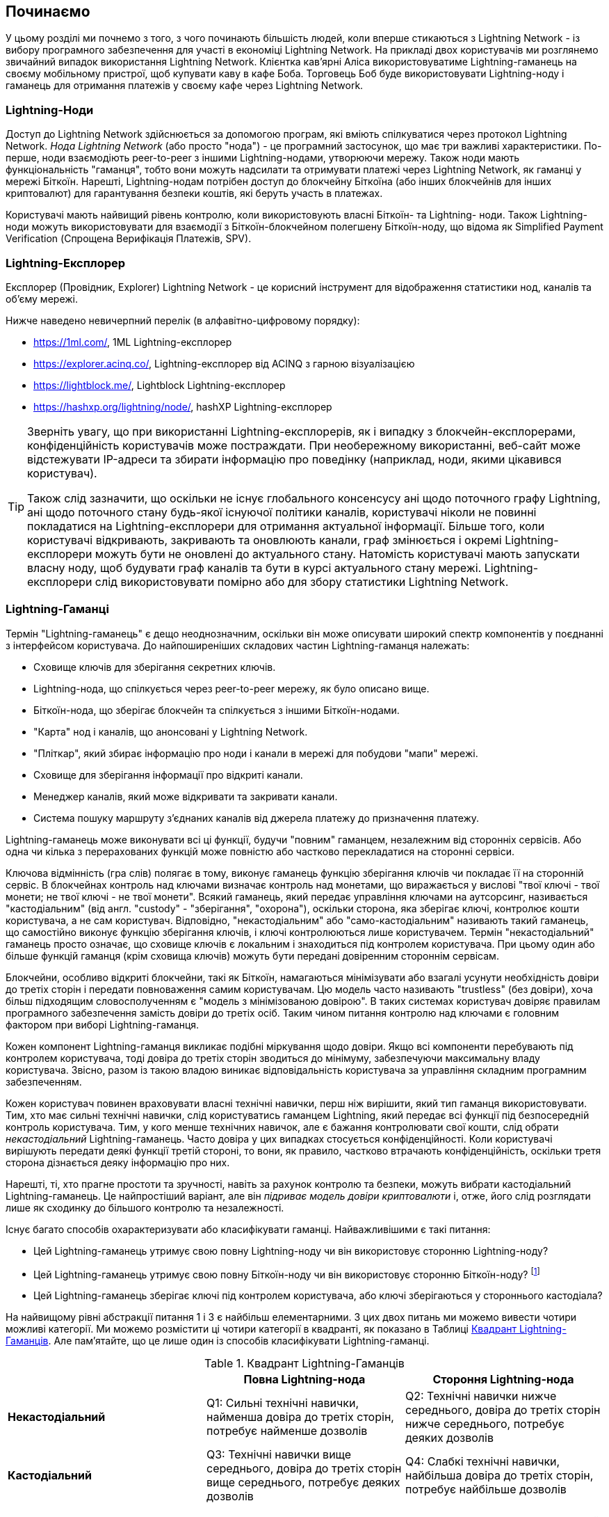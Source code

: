 [[getting-started]]
== Починаємо

У цьому розділі ми почнемо з того, з чого починають більшість людей, коли вперше стикаються з Lightning Network - із вибору програмного забезпечення для участі в економіці Lightning Network. На прикладі двох користувачів ми розглянемо звичайний випадок використання Lightning Network. Клієнтка кав'ярні Аліса використовуватиме Lightning-гаманець на своєму мобільному пристрої, щоб купувати каву в кафе Боба. Торговець Боб буде використовувати Lightning-ноду і гаманець для отримання платежів у своєму кафе через Lightning Network.

=== Lightning-Ноди

Доступ до Lightning Network здійснюється за допомогою програм, які вміють спілкуватися через протокол Lightning Network. _Нода Lightning Network_ (або просто "нода") - це програмний застосунок, що має три важливі характеристики. По-перше, ноди взаємодіють peer-to-peer з іншими Lightning-нодами, утворюючи мережу. Також ноди мають функціональність "гаманця", тобто вони можуть надсилати та отримувати платежі через Lightning Network, як гаманці у мережі Біткоїн. Нарешті, Lightning-нодам потрібен доступ до блокчейну Біткоїна (або інших блокчейнів для інших криптовалют) для гарантування безпеки коштів, які беруть участь в платежах.

Користувачі мають найвищий рівень контролю, коли використовують власні  Біткоїн- та Lightning- ноди. Також Lightning-ноди можуть використовувати для взаємодії з Біткоїн-блокчейном полегшену Біткоїн-ноду, що відома як Simplified Payment Verification (Спрощена Верифікація Платежів, SPV).

[[ln_explorer]]
=== Lightning-Експлорер

Експлорер (Провідник, Explorer) Lightning Network - це корисний інструмент для відображення статистики нод, каналів та об'єму мережі.

Нижче наведено невичерпний перелік (в алфавітно-цифровому порядку):

* https://1ml.com/, 1ML Lightning-експлорер
* https://explorer.acinq.co/, Lightning-експлорер від ACINQ з гарною візуалізацією 
* https://lightblock.me/, Lightblock Lightning-експлорер
* https://hashxp.org/lightning/node/, hashXP Lightning-експлорер

[TIP]
====
Зверніть увагу, що при використанні Lightning-експлорерів, як і випадку з блокчейн-експлорерами, конфіденційність користувачів може постраждати.
При необережному використанні, веб-сайт може відстежувати IP-адреси та збирати інформацію про поведінку (наприклад, ноди, якими цікавився користувач).

Також слід зазначити, що оскільки не існує глобального консенсусу ані щодо поточного графу Lightning, ані щодо поточного стану будь-якої існуючої політики каналів, користувачі ніколи не повинні покладатися на Lightning-експлорери для отримання актуальної інформації. 
Більше того, коли користувачі відкривають, закривають та оновлюють канали, граф змінюється і окремі Lightning-експлорери можуть бути не оновлені до актуального стану. 
Натомість користувачі мають запускати власну ноду, щоб будувати граф каналів та бути в курсі актуального стану мережі.
Lightning-експлорери слід використовувати помірно або для збору статистики Lightning Network.
====

=== Lightning-Гаманці

Термін "Lightning-гаманець" є дещо неоднозначним, оскільки він може описувати широкий спектр компонентів у поєднанні з інтерфейсом користувача. До найпоширеніших складових частин Lightning-гаманця належать:

* Сховище ключів для зберігання секретних ключів.
* Lightning-нода, що спілкується через peer-to-peer мережу, як було описано вище.
* Біткоїн-нода, що зберігає блокчейн та спілкується з іншими Біткоїн-нодами.
* "Карта" нод і каналів, що анонсовані у Lightning Network.
* "Пліткар", який збирає інформацію про ноди і канали в мережі для побудови "мапи" мережі.
* Сховище для зберігання інформації про відкриті канали.
* Менеджер каналів, який може відкривати та закривати канали.
* Система пошуку маршруту з'єднаних каналів від джерела платежу до призначення платежу.

Lightning-гаманець може виконувати всі ці функції, будучи "повним" гаманцем, незалежним від сторонніх сервісів. Або одна чи кілька з перерахованих функцій може повністю або частково перекладатися на сторонні сервіси.

Ключова відмінність (гра слів) полягає в тому, виконує гаманець функцію зберігання ключів чи покладає її на сторонній сервіс. В блокчейнах контроль над ключами визначає контроль над монетами, що виражається у вислові "твої ключі - твої монети; не твої ключі - не твої монети". Всякий гаманець, який передає управління ключами на аутсорсинг, називається "кастодіальним" (від англ. "custody" - "зберігання", "охорона"), оскільки сторона, яка зберігає ключі, контролює кошти користувача, а не сам користувач. Відповідно, "некастодіальним" або "само-кастодіальним" називають такий гаманець, що самостійно виконує функцію зберігання ключів, і ключі контролюються лише користувачем. Термін "некастодіальний" гаманець просто означає, що сховище ключів є локальним і знаходиться під контролем користувача. При цьому один або більше функцій гаманця (крім сховища ключів) можуть бути передані довіренним стороннім сервісам.

Блокчейни, особливо відкриті блокчейни, такі як Біткоїн, намагаються мінімізувати або взагалі усунути необхідність довіри до третіх сторін і передати повноваження самим користувачам. Цю модель часто називають "trustless" (без довіри), хоча більш підходящим словосполученням є "модель з мінімізованою довірою". В таких системах користувач довіряє правилам програмного забезпечення замість довіри до третіх осіб. Таким чином питання контролю над ключами є головним фактором при виборі Lightning-гаманця.

Кожен компонент Lightning-гаманця викликає подібні міркування щодо довіри. Якщо всі компоненти перебувають під контролем користувача, тоді довіра до третіх сторін зводиться до мінімуму, забезпечуючи максимальну владу користувача. Звісно, разом із такою владою виникає відповідальність користувача за управління складним програмним забезпеченням.

Кожен користувач повинен враховувати власні технічні навички, перш ніж вирішити, який тип гаманця використовувати. Тим, хто має сильні технічні навички, слід користуватись гаманцем Lightning, який передає всі функції під безпосередній контроль користувача. Тим, у кого менше технічних навичок, але є бажання контролювати свої кошти, слід обрати _некастодіальний_ Lightning-гаманець.
Часто довіра у цих випадках стосується конфіденційності.
Коли користувачі вирішують передати деякі функції третій стороні, то вони, як правило, частково втрачають конфіденційність, оскільки третя сторона дізнається деяку інформацію про них.

Нарешті, ті, хто прагне простоти та зручності, навіть за рахунок контролю та безпеки, можуть вибрати кастодіальний Lightning-гаманець. Це найпростіший варіант, але він _підриває модель довіри криптовалюти_ і, отже, його слід розглядати лише як сходинку до більшого контролю та незалежності.

Існує багато способів охарактеризувати або класифікувати гаманці.
Найважливішими є такі питання:

- Цей Lightning-гаманець утримує свою повну Lightning-ноду чи він використовує сторонню Lightning-ноду?
- Цей Lightning-гаманець утримує свою повну Біткоїн-ноду чи він використовує сторонню Біткоїн-ноду? footnote:[Якщо Lightning-гаманець використовує сторонню Lightning-ноду, то ця стороння Lightning-нода вирішує, як їй спілкуватися з мережею Біткоїн. Отже, використання сторонньої Lightning-ноди автоматично означає використання і сторонньої Біткоїн-ноди. Лише в протилежному випадку - коли Lightning-гаманець використовує власну Lightning-ноду - існує вибір "власна Біткоїн-нода" чи "стороння Біткоїн-нода". ]
- Цей Lightning-гаманець зберігає ключі під контролем користувача, або ключі зберігаються у стороннього кастодіала?

На найвищому рівні абстракції питання 1 і 3 є найбільш елементарними.
З цих двох питань ми можемо вивести чотири можливі категорії.
Ми можемо розмістити ці чотири категорії в квадранті, як показано в Таблиці <<lnwallet-categories>>.
Але пам’ятайте, що це лише один із способів класифікувати Lightning-гаманці.

[[lnwallet-categories]]
.Квадрант Lightning-Гаманців
[options="header"]
|===
|                        | *Повна Lightning-нода*      | *Стороння Lightning-нода*
| *Некастодіальний*         | Q1: Сильні технічні навички, найменша довіра до третіх сторін, потребує найменше дозволів | Q2: Технічні навички нижче середнього, довіра до третіх сторін нижче середнього, потребує деяких дозволів
| *Кастодіальний*            | Q3: Технічні навички вище середнього, довіра до третіх сторін вище середнього, потребує деяких дозволів | Q4: Слабкі технічні навички, найбільша довіра до третіх сторін, потребує найбільше дозволів
|===

Ситуація визначена у квадранті Q3, коли у гаманця є власна Lightning-нода, але ключі знаходяться у кастодіала, на данний момент не трапляється. 
Майбутні гаманці із цього квадранта дозволять користувачеві турбуватися про операційні аспекти своєї ноди, але делегуватимуть доступ до ключів третій стороні, яка може використовувати переважно холодне зберігання ключів.

Lightning-гаманці можна встановити на різні пристрої, включаючи ноутбуки, сервери та мобільні пристрої. Щоб запустити повну Lightning-ноду, вам потрібно буде використовувати сервер або настільний комп'ютер, оскільки мобільні пристрої та ноутбуки зазвичай недостатньо потужні в сенсі ємності, швидкості обробки, часу автономної роботи та підключення до мережі.

Категорія "Сторонні Lightning-ноди" може бути поділена на:

- Легкі: Lightning-нода управляється третьою стороною, гаманець отримує необхідну інформацію від сторонньої Lightning-ноди через API.
- Ніякі: означає, що не тільки Lightning-нода управляється третьою стороною, але й більшою частиною гаманця керує третя сторона, розташована в клауді, так що гаманцю навіть не потрібно викликати API.

Ці підкатегорії використані в таблиці <<lnwallet-examples>>.

Інші терміни, які потребують пояснення в Таблиці <<lnwallet-examples>> у стовпці "Біткоїн-нода":

- Neutrino: Neutrino - це специфічна реалізація протоколу для отримання даних з Біткоїн-мережі, згідно BIP 157 і BIP 158. Біткоїн-нода управляється третьою стороною і доступ до неї здійснюється за допомогою "neutrino".
- Electrum: Це означає, що гаманець підключається до сервера Electrum. Біткойн-нода управляється третьою стороною і доступ до неї здійснюється за протоколом "Electrum".
- Bitcoin Core: реалізація повної Біткоїн-ноди.
- btcd: інша реалізація повної Біткоїн-ноди.

У <<lnwallet-examples>> ми бачимо кілька прикладів популярних на даний момент гаманців для різних типів пристроїв.

// TODO: Add a lot more wallet/node examples, confirm the details for correctness
[[lnwallet-examples]]
.Приклади Популярних Lightning-Гаманців
[options="header"]
|===
| Застосунок    | Пристрій  | Lightning-нода | Біткоїн-нода          | Сховище ключів
| lnd            | Сервер  | Повна нода   | Bitcoin Core/btcd     | Некастодіальне
| c-lightning    | Сервер  | Повна нода   | Bitcoin Core          | Некастодіальне
| Eclair Server  | Сервер  | Повна нода   | Bitcoin Core/Electrum | Некастодіальне
| Zap Desktop    | Настільний комп'ютер | Повна нода   | Neutrino              | Некастодіальне
| Electrum       | Настільний комп'ютер | Повна нода   | Bitcoin Core/Electrum | Некастодіальне
| Eclair Mobile  | Смартфон  | Легка нода | Electrum              | Некастодіальне
| Breez Wallet   | Смартфон  | Повна нода   | Neutrino              | Некастодіальне
| Phoenix Wallet | Смартфон  | Легка нода | Electrum              | Некастодіальне
| Blue Wallet    | Смартфон  | Ніяка        | Ніяка                  | Кастодіальне
|===

=== Баланс між складністю та контролем

Lightning-гаманці мають дотримуватися балансу між складністю для користувача та ступнем контролю з його боку. Ті гаманці, що дають користувачеві найбільший контроль над коштами, найвищий ступінь конфіденційності та найбільшу незалежність від сторонніх сервісів, завжди є більш складними та важкими у використанні. По мірі розвитку технології деякі з цих компромісів ставатимуть менш суворими, і користувачі зможуть отримати більший контроль без більшої складності. Наразі різні компанії та проекти випробовують різні варіанти у всьому спектрі відношень складність/контроль та намагаються знайти «солодке місце» для своєї цільової користувацької аудиторії.

Обираючи гаманець, майте на увазі, що навіть якщо ви не бачите цих компромісів, вони все одно існують. Наприклад, багато гаманців намагаються зняти тягар управління каналами з користувачів. Для цього вони запроваджують центральні хаби, до яких автоматично підключаються всі їхні гаманці. Хоча цей компроміс спрощує інтерфейс та досвід взаємодії користувача із системою, він запроваджує єдину точку відмови (Single Point of Failure, SPoF), оскільки ці "хаби" стають необхідними для роботи гаманця. Крім того, якщо покластися на такий "хаб", це може зменшити конфіденційність користувачів, оскільки хаб знає відправника та потенційно (якщо будує маршрут оплати від імені користувача) також одержувача кожного платежу, здійсненого гаманцем користувача.

У наступному розділі ми повернемося до нашої першої користувачки та прослідкуємо за її першим встановленням Lightning-гаманця. Вона обрала гаманець, який є більш складним, ніж прості кастодіальні гаманці. Це дозволить нам продемонструвати деякі складності, які стоять за ним, та ознайомитись із внутрішніми процесами просунутого гаманця з нашого прикладу. Ви можете прийти до висновку, що ваш перший ідеальний гаманець має бути ближчим до "простоти використання", прийнявши деякі компроміси щодо контролю та конфіденційності. Або, можливо, ви більш "досвідчений користувач" і забажаєте запустити власні ноди Lightning та Біткоїн.

=== Перший Lightning-Гаманець Аліси

Аліса - досвідчений користувач Біткоїна. Вперше ми познайомилися з Алісою в главі 1 _"Освоєння Біткоїна"_ footnote:["Освоєння Біткоїна 2-е видання, глава 1" Андреас М. Антонопулос (https://github.com/bitcoinbook/bitcoinbook/blob/develop/ch01.asciidoc ).], коли вона придбала чашку кави в Кафе Боба за допомогою біткоїн-транзакції. Зараз Аліса прагне експериментувати з Lightning Network. Спочатку вона повинна обрати Lightning-гаманець, який би відповідав її потребам.

Аліса не хоче довіряти зберігання своїх біткоїнів третім особам. Вона дізналася достатньо про криптовалюту, щоб вміти користуватись гаманцем. Також вона хоче мати мобільний гаманець, щоб використовувати його для невеликих платежів. Тому вона обирає гаманець _Eclair_, популярний мобільний некастодіальний Lightning-гаманець.

==== Скачування та Встановлення Lightning-Гаманця

Шукаючи новий криптовалютний гаманець, ви маєте дуже обережно обирати безпечні джерела програмного забезпечення.

На жаль, є дуже багато фальшивих гаманців, які вкрадуть ваші гроші, а деякі з них навіть трапляються на надійних та нібито перевірених сайтах програмного забезпечення, таких як магазини застосунків Apple і Google. Незалежно від того, встановлюєте ви перший або десятий свій гаманець, завжди будьте максимально обережні. Шкідливий застосунок може не тільки вкрасти гроші, які ви йому довірите, але й також вкрасти ключі та паролі від інших програм, скомпрометувавши операційну систему вашого пристрою.

У Аліси Android-пристрій і вона використовуватиме Google Play Store для завантаження та встановлення гаманця Eclair. В пошуку Google Play вона знаходить "Eclair Mobile", як показано на зображенні <<eclair-playstore>>.

[[eclair-playstore]]
.Eclair Mobile в Google Play Store
image:images/eclair-playstore.png["Eclair wallet in the Google Play Store"]

Аліса помічає на цій сторінці кілька різних елементів, які допомагають їй переконатися, що це, скоріш за все, правильний гаманець "Eclair Mobile", який вона шукала. По-перше, організація "ACINQ" footnote:[ACINQ: Розробники гаманця Eclair Mobile Lightning (https://acinq.co/).] вказана як розробник цього мобільного гаманця, про цю організацію Аліса знає із свого попереднього дослідження. По-друге, гаманець був встановлений "10 000+" разів і має понад 320 позитивних відгуків. Навряд чи це шкідлива програма, яка прокралася до Play Store. По-третє, Аліса переходить на веб-сайт ACINQ (https://acinq.co/). Вона перевіряє, чи захищена веб-сторінка (https, а не http), що деякі браузери відображають у вигляді зеленого замка. На веб-сайті вона переходить у розділ "Download" або шукає посилання на магазин застосунків Google. Вона знаходить посилання і клацає по ньому. Вона перевіряє, що це посилання веде на ту ж саму програму в Google App Store. Задоволена проведеним аналізом, Аліса встановлює застосунок Eclair на свій мобільний пристрій.

[WARNING]
====
Завжди будьте вкрай обережні, встановлюючи програмне забезпечення на будь-який пристрій. Існує багато фальшивих гаманців для криптовалют, які не тільки вкрадуть ваші гроші, але й можуть скомпрометувати всі інші застосунки на вашому пристрої.
====

=== Створення Нового Гаманця

Коли Аліса вперше відкриває додаток Eclair Mobile, їй пропонується вибір «Створити новий гаманець» або «Імпортувати існуючий гаманець». Аліса створить новий гаманець, але давайте спочатку обговоримо, чому ці опції представлені тут і що означає «імпортувати існуючий гаманець».

==== Відповідальність за Зберігання Ключів

Як ми вже згадували на початку цього розділу, Eclair - це некастодіальний гаманець, тобто лише Аліса має право зберігання ключів, які використовуються для управління біткоїнами. Це також означає, що лише Аліса відповідальна за захист і резервне копіювання своїх ключів. Якщо Аліса втратить ключі, ніхто не зможе допомогти їй повернути втрачені назавжди біткоїни.

[WARNING]
====
За допомогою гаманця Eclair Mobile Аліса зберігає та контролює ключі, а отже, і несе повну відповідальність за збереження та резервне копіювання ключів. Якщо вона втратить ключі, вона втратить біткоїни, і ніхто не зможе допомогти їй оговтатися від цієї втрати!
====

==== Мнемонічні Слова

Подібно до більшості біткоїн-гаманців, Eclair Mobile пропонує _мнемонічну фразу_ для резервного копіювання. Мнемонічна фраза складається з 24 англійських слів, вибраних програмою випадковим чином, із цієї фоази генеруються всі ключі для гаманця. Мнемонічна фраза може бути використана Алісою для відновлення всіх транзакцій та коштів у гаманці Eclair Mobile на той випадок, якщо мобільний пристрій буде втрачено, пошкоджено або трапиться помилка у програмному забезпеченні.

[TIP]
====
_Мнемонічну фразу_ часто помилково називають "seed" ("зерно"). Насправді зерно будується _з мнемонічної фрази_ та є дещо іншою штукою.
====

Коли Аліса вирішить "Створити новий гаманець", їй буде показаний екран із її мнемонічною фразою, як показано на скріншоті <<eclair-mnemonic>>.

[[eclair-mnemonic]]
.Мнемонічна Фраза Нового Гаманця
image:images/eclair-mnemonic.png["New Wallet Mnemonic Phrase"]

В <<eclair-mnemonic>> ми навмисно затерли частину мнемонічної фрази, щоб запобігти повторному використанню читачами цієї фрази.

[[mnemonic-storage]]
==== Безпечне Зберігання Мнемонічної Фрази

Алісі потрібно обережно зберігати мнемонічну фразу так, щоб вона не була вкрадена або випадково загублена. Щоб збалансувати ці ризики, рекомендуємо написати дві копії мнемонічної фрази на папері, причому пронумерувати слова, так як порядок слів має значення.

Після того, як Аліса записала мнемонічну фразу і натиснула кнопку "OK, GOT IT", їй буде запропоновано _тест_, щоб переконатися, що вона правильно записала мнемонічну фразу. Тест просить ввести три-чотири слова із фрази. Аліса не очікувала на тест, але оскільки вона правильно записала мнемонічну фразу, вона проходить його без особливих труднощів.

Після того, як Аліса записала мнемонічну фразу та пройшла тест, вона має зберігати кожну копію в окремому надійному місці, наприклад, у закритій шухляді письмового столу або у вогнетривкому сейфі.

[WARNING]
====
Ніколи не намагайтеся вигадати власну схему безпеки, яка будь-яким чином відхиляється від рекомендованої найкращої практики в <<mnemonic-storage>>. Не розрізайте мнемонічну фразу навпіл, не робіть скріншоти, не зберігайте її на USB-накопичувачах чи у "хмарі", не шифруйте її та не використовуйте будь-який інший нестандартний метод. Цим ви перехилите баланс таким чином, що зростуть ризики втрати або крадіжки. Багато людей втратили кошти не через крадіжку, а через те, що спробували нестандартне рішення, не маючи достатнього досвіду, щоб збалансувати пов'язані ризики. Рекомендації щодо найкращих практик ретельно збалансовані експертами та підходять для переважної більшості користувачів.
====

Після того, як Аліса ініціалізує свій гаманець Eclair Mobile, вона побачить коротку довідку, яка висвітлює різні елементи інтерфейсу користувача. Ми не будемо повторювати довідку тут, але ми виконаємо всі кроки, необхідні для того, щоб Аліса купила чашку кави!

=== Завантаження Біткоїнів у Гаманець

Зараз у Аліси є Lightning-гаманець, але він порожній! Тепер вона стикається з одним із найскладніших аспектів експерименту: вона повинна знайти спосіб придбати трохи біткоїнів і покласти їх до свого гаманця Eclair.

[[acquiring-bitcoin]]
==== Придбання Біткоїнів

Є кілька способів придбати біткоїни:

* Обміняти національну валюту (наприклад, долари США) на біткоїни на криптовалютній біржі
* Придбати біткоїни у друга або знаймого з Біткоїн Мітапа за готівку
* Знайти _Bitcoin-банкомат_ у своєму районі, який продає біткоїни за готівку
* Продати товари або послуги за біткоїни
* Попросити свого работодавця або клієнтів заплатити біткоїнами

Усі ці методи мають різний ступінь складності, і багато з них передбачають сплату комісії. Деякі варіанти також вимагатимуть від Аліси надати документи, що посвідчують особу, щоб відповідати місцевим банківським вимогам. Так чи інакше за допомогою всіх цих методів Аліса зможе отримати біткоїни.

==== Отримання Біткоїнів

Припустимо, Аліса знайшла місцевий Біткоїн-банкомат і вирішила придбати біткоїни за готівку. Приклад Біткоїн-банкомату, створеного компанією Lamassu, наведено на зображенні <<bitcoin-atm>>. Такі Біткоїн-банкомати приймають готівку через купюроприймач та надсилають біткоїни на Біткоїн-адресу, відскановану з гаманця користувача за допомогою вбудованої камери.

[[bitcoin-atm]]
.Біткоїн-банкомат Lamassu
image:images/bitcoin-atm.png[]

Щоб покласти біткоїни у свій гаманець Eclair Lightning, Алісі потрібно надати банкомату _біткоїн-адресу_ з гаманця Eclair Lightning. Після чого банкомат зможе надіслати нещодавно придбані Алісою біткоїни на цю адресу.

Щоб побачити Біткоїн-адресу в гаманці Eclair, Аліса повинна свайпнути до лівої колонки під назвою "YOUR BITCOIN ADDRESS" (див. <<eclair-receive>>), де вона побачить квадратний штрих-код (який називається _QR-кодом_) та рядок букв і цифр під ним.

[[eclair-receive]]
.Біткоїн-адреса Аліси в Eclair
image:images/eclair-receive.png[]

QR-код містить той самий рядок букв і цифр, що написані під ним, але у зручному для сканування форматі. Таким чином, Алісі не потрібно вводити Біткоїн-адресу власноруч. На скріншоті <<eclair-receive>> ми навмисно розмили частину зображення, щоб запобігти ненавмисній відправці читачами біткоїнів на цю адресу.

[NOTE]
====
Як і Біткоїн-адреси, так і QR-коди містять додаткову інформацію, що допомагає виявити помилки ручного введення або сканування. Якщо в адресі є помилка, будь-який Біткоїн-гаманець помітить помилку та відмовиться приймати таку адресу.
====

Аліса може піднести свій смартфон до банкомату і показати його вбудованій камері, як показано на <<bitcoin-atm-receive>>. Вставивши трохи грошей в купюроприймач, вона отримає біткоїни в Eclair!

[[bitcoin-atm-receive]]
.Біткоїн-банкомат сканує QR-код
image:images/bitcoin-atm-receive.png[]

Аліса побачить транзакцію з банкомату на вкладці "TRANSACTION HISTORY" гаманця Eclair. Eclair побачить Біткоїн-транзакцію за кілька секунд, але для того, щоб транзакція була "підтверджена" у блокчейні, знадобиться приблизно одна година. Як ви можете бачити на скріншоті <<eclair-tx1>>, гаманець Eclair показує "6+ conf" під транзакцією. Це означає, що транзакція отримала необхідний мінімум у шість підтверджень, і тепер кошти готові до використання.

[TIP]
====
Кількість "підтверджень" транзакції - це кількість блоків, змайнених після блоку (включно з ним), в якому знаходиться ця транзакція. 
Шість підтверджень - це найкраща практика, але різні Lightning-гаманці можуть вважати канал відкритим після будь-якої кількості підтверджень.
Деякі гаманці навіть збільшують необхідну кількість підтверджень заоежно від кількості коштів в каналі.
====


[[eclair-tx1]]
.Аліса отримує біткоїни
image:images/eclair-tx1-btc.png[]

В цьому прикладі для придбання своїх перших біткоїнів Аліса  використовувала банкомат, але якби вона використовувала будь-який інший метод <<acquiring-bitcoin>>, то в тому випадку застосовувалися б ті ж самі основні поняття. Наприклад, якщо Аліса хоче продати товар або надати професійну послугу в обмін на біткоїн, її клієнти можуть відсканувати її Біткоїн-адресу за допомогою своїх гаманців і заплатити їй біткоїнами.

Подібним чином, коли Аліса виставляє рахунок клієнту за послугу через Інтернет, вона може надіслати своєму клієнту е-мейл або повідомлення у мессенжер зі своєю Біткоїн-адресою або QR-кодом, щоб клієнт міг заплатити Алісі на цю адресу.

Аліса могла б навіть роздрукувати QR-код і наклеїти його на гітару, щоб отримувати чайові під час виступу на вулиці!
footnote:[Зазвичай не рекомендується повторно використовувати одну і ту ж Біткоїн-адресу для кількох платежів, оскільки всі Біткоїн-транзакції є публічними.
Зацікавлений перехожий може відсканувати QR-код Аліси і побачити, скільки чайових Аліса вже отримала на цю адресу в блокчейні Біткоїна.
На щастя, Lightning Network пропонує більш приватні рішення для цього, про що далі піде мова в книзі!]

Якщо Аліса придбала біткоїни на криптовалютній біржі, вона має «вивести» їх, вказавши свою Біткоїн-адресу на сайті біржі. Після чого біржа відправить біткоїни безпосередньо на її адресу.

=== З Біткоїна в Lightning Network

Зараз біткоїн Аліси контролюється її гаманцем Eclair, про її біткоїн є відповідний запис у блокчейні Біткоїна. На даний момент біткоїн Аліси знаходиться "on-chain", це означає, що відповідна транзакція була поширена по всій Біткоїн-мережі, перевірена усіма Біткоїн-нодами і "змайнена" (записана) в блокчейн.

До цього часу гаманець Eclair Mobile прцював лише як Біткоїн-гаманець, і Аліса не використовувала функції Lightning Network Eclair. Як і у випадку з багатьма Lightning-гаманцями, Eclair поєднує в собі Біткоїн і Lightning, виступаючи одночасно Біткоїн-гаманцем і Lightning-гаманцем.

Тепер Аліса готова вивести свій біткойн "off-chain", щоб почати користуватися швидкими, дешевими та приватними платежами, які пропонує Lightning Network.

==== Канали Lightning Network

Свайплячи праворуч, Аліса відкриває вкладку "LIGHTNING CHANNELS". Тут вона може керувати каналами, які з'єднують її гаманець із Lightning Network.

Давайте розглянемо визначення поняття "канал Lightning Network", щоб трохи прояснити ситуацію. По-перше, слово "канал" є метафорою для _фінансових відносин_ між Lightning-гаманцем Аліси та іншим Lightning-гаманцем. Ми використовуємо слово канал, тому що це засіб для гаманця Аліси та іншого гаманця, потрібний щоб обмінюватись багатьма платежами між ними в мережі Lightning (off-chain), не здійснюючи транзакцій у Біткоїн-блокчейні (on-chain).

Гаманець або _нода_, до якої Аліса відкриває канал, називається її _channel peer (партнером по каналу)_. Після відкриття канал може використовуватись для надсилання багатьох платежів туди-сюди між гаманцем Аліси та її партнером по каналу.

Крім того, партнер Аліси по каналу може _переправляти далі_ платежі через інші канали в Lightning Network. Таким чином, Аліса може _направити_ платіж на будь-який гаманець (наприклад, на Lightning-гаманець Боба), якщо гаманець Аліси зможе знайти _шлях_ від каналу до каналу, аж до гаманця Боба.

Іншими словами: Алісі потрібен один або кілька каналів, що з'єднують її з однією або кількома нодами в Lightning Network. Їй не потрібен канал безпосередньо до кафе Боба, щоб надіслати Бобу платіж, хоча звісно вона також могла б відкрити і прямий канал. Будь-яка нода у Lightning Network може бути використана для першого каналу Аліси. Чим краще нода з'єднана з іншими нодами, тим більшої кількості людей зможе досягти Аліса. У цьому прикладі, оскільки ми хочемо також продемонструвати маршрутизацію платежів, Аліса не буде відкривати канал безпосередньо до гаманця Боба. Натомість Аліса відкриє канал до ноди, добре зв'язанної з іншими нодами, а потім пізніше використає цю ноду для переправлення свого платежу, направляючи його через будь-які інші ноди, щоб дістатися до Боба.

Спочатку жодних каналів нема, тому <<eclair-channels>>, вкладка "LIGHTNING CHANNELS" відображає пустий список. Якщо ви помітили, у правому нижньому куті є символ плюса (+), це кнопка для відкриття нового каналу.

[[eclair-channels]]
.Вкладка Lightning Channels
image:images/eclair-tutorial2.png["Lightning Channels Tab"]

Аліса натискає символ плюса і перед нею відкриваються чотири можливі способи відкриття каналу:

* Вставити URI ноди
* Відсканувати URI ноди
* Випадкова нода
* Нода ACINQ

"URI ноди" - це універсальний ідентифікатор ресурсу (URI), який ідентифікує конкретну Lightning-ноду. Аліса може вставити його з буфера обміну або відсканувати у вигляді QR-коду. Приклад URI ноди у вигляді QR-коду показано на зображенні <<node-URI-QR>>, а під ним та ж інформація у текстовому вигляді:

[[node-URI-QR]]
.URI ноди у вигляді QR-коду
image:images/node-URI-QR.png[width=120]

[[node-URI-example]]
.node URI
++++
0237fefbe8626bf888de0cad8c73630e32746a22a2c4faa91c1d9877a3826e1174@1.ln.aantonop.com:9735
++++

Аліса могла б вибрати певну Lightning-ноду або скористатися опцією "Випадкова нода", щоб гаманець Eclair вибрав ноду навмання, але вона вибере опцію "Нода ACINQ" для підключення до однієї із нод від ACINQ, що добре зв'язані з іншими Lightning-нодами.

Вибір ноди ACINQ дещо применшить конфіденційність Аліси, оскільки ACINQ зможе бачити всі транзакції Аліси. Це також створить єдину точку відмови, оскільки Аліса матиме лише один канал, і якщо нода ACINQ стане недоступною, то Аліса не зможе робити платежі. Щоб спочатку все було просто, ми згодимось на ці компроміси. В наступних розділах ми будемо поступово вчитися здобувати більше незалежності та приймати менше компромісів!

Аліса вибирає "Нода ACINQ" і готова відкрити свій перший канал у мережі Lightning.

==== Відкриття каналу Lightning

Коли Аліса вибирає ноду для відкриття нового каналу, їй пропонується вибрати, скільки біткоїнів вона хоче помістити в цей канал. У наступних розділах ми обговоримо наслідки цього вибору, але наразі Аліса покладе майже всі свої кошти в канал. Оскільки їй доведеться заплатити комісію за транзакцію відкриття каналу, вона вибере суму на кілька доларів (або на кілька тисячних біткоїнів) меншу, ніж її загальний баланс.

Аліса поміщає в свій канал 0,018 BTC з її балансу 0,020 BTC і приймає комісію за замовчуванням, як зображено на <<eclair-open-channel>>.

[[eclair-open-channel]]
.Відкриття Каналу Lightning
image:images/eclair-open-channel-detail.png[]

Як тільки вона натискає "OPEN", її гаманець створює спеціальну _транзакцію фінансування (funding)_, яка відкриває канал Lightning. Транзакція фінансування це "on-chain" транзакція, вона надсилається в Біткоїн-мережу для підтвердження.

Тепер Алісі знову доведеться почекати (див. <<eclair-channel-waiting>>), щоб транзакція була додана у блокчейн. Як і при попередній транзакції з придбанням біткойна, їй доведеться чекати шість або більше підтверджень (приблизно одну годину).

[[eclair-channel-waiting]]
.Очікування Відкриття Каналу Транзакцією Фінансування
image:images/eclair-channel-waiting.png["Waiting for the Funding Transaction to Open the Channel"]

Щойно транзакція фінансування отримує необхідні підтвердження, канал Аліси до ноди ACINQ відкритий, профінансований і готовий, як зображено на <<eclair-channel-open>>:

[[eclair-channel-open]]
.Канал Відкрито
image:images/eclair-channel-open.png["Channel is Open"]

[TIP]
====
Ви помітили, що змінилася сума грошей в каналі? Насправді це не так: канал містить ті ж 0,018 BTC, але за час між скріншотами курс BTC змінився, тому сума в USD стала іншою. Ви можете переглядати баланс в BTC або USD, але майте на увазі, що значення USD обчислюються в режимі реального часу і тому змінюються!
====

=== Придбання Чашки Кави

Тепер в Аліси нарешті все готово, щоб почати користуватися Lightning Network. Як бачите, потрібно було виконати невелику роботу і трохи почекати підтверджень. Зате подальші дії будуть швидкими та легкими. Lightning Network дозволяє здійснювати платежі, не чекаючи підтверджень, і кошти приходять за лічені секунди.

Аліса хапає смартфон і біжить до кафе Боба поруч. Вона рада спробувати свій новий Lightning-гаманець і зробити з його допомогою покупку!

==== Кафе Боба

В Боба є простий застосунок PoS-терміналу (Point-of-Sale) для прийому платежів за допомогою Lightning Network. Як ми побачимо в наступному розділі, Боб використовує популярну платформу з відкритим кодом _BTCPay Server_, яка містить усі необхідні компоненти для електронної комерції та роздрібної торгівлі, такі як:

* Біткоїн-нода Bitcoin Core
* Lightning-нода c-lightning
* Простий PoS-застосунок для планшету

BTCPay Server дозволяє легко встановити все необхідне програмне забезпечення, завантажити фотографії та ціни на товари, а також швидко запустити магазин.

На прилавку в кафе Боба є планшет, на якому запущено <<bob-cafe-posapp>>:

[[bob-cafe-posapp]]
.PoS-застосунок Боба
image:images/bob-cafe-posapp.png[]

==== Lightning-інвойс

Аліса вибирає "Cafe Latte", і програма видає їй _Lightning-інвойс (рахунок-фактура)_, як показано в <<bob-cafe-invoice>>

[[bob-cafe-invoice]]
.Lightning-інвойс за лате Аліси
image:images/bob-cafe-invoice.png[]

Щоб сплатити інвойс, Аліса відкриває свій гаманець Eclair і на вкладці "TRANSACTION HISTORY", як показано в <<alice-send-start>>, натискає кнопку "Надіслати" (яка схожа на стрілку праворуч).

[[alice-send-start]]
.Аліса Відправляє Кошти
image:images/alice-send-start.png[width=300]

Аліса вибирає опцію "сканувати платіжний запит" і сканує QR-код, що відображається на екрані планшета (див. <<bob-cafe-invoice>>), і їй пропонується підтвердити оплату, як показано на <<alice-send-detail>>:

[[alice-send-detail]]
.Підтвердження Відправлення Коштів
image:images/alice-send-detail.png[width=300]

Аліса натискає "PAY", і вже за секунду планшет Боба показує успішну оплату. Аліса здійснила свій перший платіж через Lightning Network! Це було швидко, недорого і легко. Тепер вона може насолоджуватися своїм латте, придбаним із використанням найсучаснішою платіжною технологією у світі. І відтепер, коли Алісі хочеться випити кави в кафе Боба, вона обирає товар на екрані планшета Боба, сканує QR-код своїм мобільним телефоном, натискає кнопку оплати і отримує каву, все за кілька секунд і все відбувається без "on-chain" транзакцій.


=== Висновок

У цьому розділі ми спостерігали за тим, як Аліса завантажила та встановила свій перший Lightning-гаманець, придбала трохи біткоїнів, відкрила свій перший канал Lightning та придбала чашку кави, здійснивши перший платіж у Lightning Network. В наступних розділах ми заглянемо "під ковдру" кожного компонента Lightning Network, і побачимо яким саме чином платіж Аліси дійшов до кафе Боба.